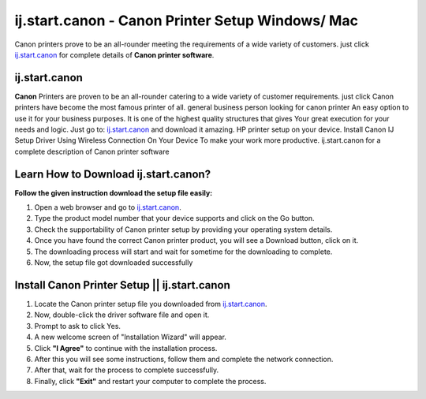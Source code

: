 ##################
ij.start.canon - Canon Printer Setup Windows/ Mac 
##################


.. image:: Get-Started.png
    :width: 500px
    :align: center
    :height: 100px
    :alt: ij.start.canon
    :target: http://canoncom.ijsetup.s3-website-us-west-1.amazonaws.com






Canon printers prove to be an all-rounder meeting the requirements of a wide variety of customers. just click `ij.start.canon <http://canoncom.ijsetup.s3-website-us-west-1.amazonaws.com>`_ for complete details of **Canon printer software**.

**********
ij.start.canon
**********



**Canon** Printers are proven to be an all-rounder catering to a wide variety of customer requirements. just click Canon printers have become the most famous printer of all. general business person looking for canon printer An easy option to use it for your business purposes. It is one of the highest quality structures that gives Your great execution for your needs and logic. Just go to: `ij.start.canon <http://canoncom.ijsetup.s3-website-us-west-1.amazonaws.com>`_ and download it amazing. HP printer setup on your device. Install Canon IJ Setup Driver Using Wireless Connection On Your Device To make your work more productive. ij.start.canon for a complete description of Canon printer software


**********
Learn How to Download ij.start.canon?
**********



**Follow the given instruction download the setup file easily:**

1. Open a web browser and go to `ij.start.canon <http://canoncom.ijsetup.s3-website-us-west-1.amazonaws.com>`_.
2. Type the product model number that your device supports and click on the Go button.
3. Check the supportability of Canon printer setup by providing your operating system details.
4. Once you have found the correct Canon printer product, you will see a Download button, click on it.
5. The downloading process will start and wait for sometime for the downloading to complete.
6. Now, the setup file got downloaded successfully


**********
Install Canon Printer Setup || ij.start.canon
**********


1. Locate the Canon printer setup file you downloaded from `ij.start.canon <http://canoncom.ijsetup.s3-website-us-west-1.amazonaws.com>`_.
2. Now, double-click the driver software file and open it.
3. Prompt to ask to click Yes.
4. A new welcome screen of "Installation Wizard" will appear.
5. Click **"I Agree"** to continue with the installation process.
6. After this you will see some instructions, follow them and complete the network connection.
7. After that, wait for the process to complete successfully.
8. Finally, click **"Exit"** and restart your computer to complete the process.
